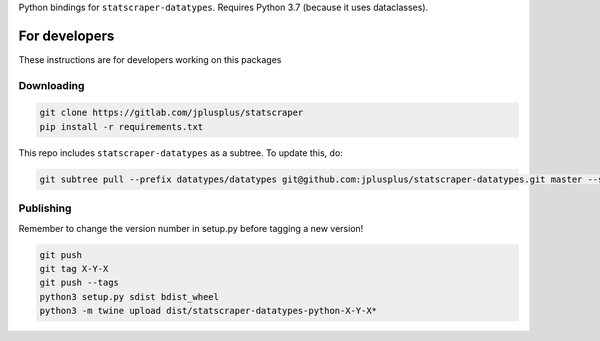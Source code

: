 Python bindings for ``statscraper-datatypes``. Requires Python 3.7
(because it uses dataclasses).

For developers
--------------

These instructions are for developers working on this packages

Downloading
~~~~~~~~~~~

.. code:: sh

     git clone https://gitlab.com/jplusplus/statscraper
     pip install -r requirements.txt

This repo includes ``statscraper-datatypes`` as a subtree. To update
this, do:

.. code:: sh

     git subtree pull --prefix datatypes/datatypes git@github.com:jplusplus/statscraper-datatypes.git master --squash

Publishing
~~~~~~~~~~

Remember to change the version number in setup.py before tagging a new
version!

.. code:: sh

   git push
   git tag X-Y-X
   git push --tags
   python3 setup.py sdist bdist_wheel
   python3 -m twine upload dist/statscraper-datatypes-python-X-Y-X*
